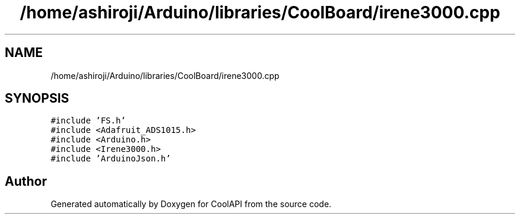 .TH "/home/ashiroji/Arduino/libraries/CoolBoard/irene3000.cpp" 3 "Wed Jul 5 2017" "CoolAPI" \" -*- nroff -*-
.ad l
.nh
.SH NAME
/home/ashiroji/Arduino/libraries/CoolBoard/irene3000.cpp
.SH SYNOPSIS
.br
.PP
\fC#include 'FS\&.h'\fP
.br
\fC#include <Adafruit_ADS1015\&.h>\fP
.br
\fC#include <Arduino\&.h>\fP
.br
\fC#include <Irene3000\&.h>\fP
.br
\fC#include 'ArduinoJson\&.h'\fP
.br

.SH "Author"
.PP 
Generated automatically by Doxygen for CoolAPI from the source code\&.
